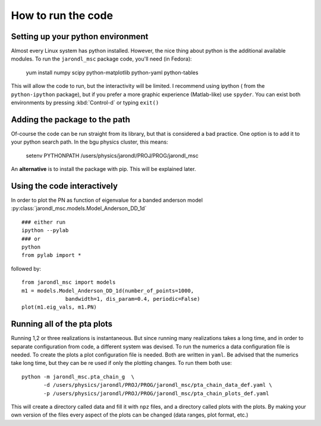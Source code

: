 How to run the code
=====================================

Setting up your python environment
-------------------------------------
Almost every Linux system has python installed. However, the
nice thing about python is the additional available modules.
To run the ``jarondl_msc`` package code, you'll need (in Fedora):

    yum install numpy scipy python-matplotlib python-yaml python-tables
    
This will allow the code to run, but the interactivity will be limited.
I recommend using ipython  ( from the ``python-ipython`` package),
but if you prefer a more graphic experience (Matlab-like) use ``spyder``.
You can exist both environments by pressing :kbd:`Control-d` or typing ``exit()``
    
Adding the package to the path
-------------------------------------
Of-course the code can be run straight from its library,
but that is considered a bad practice. One option is to add
it to your python search path. In the bgu physics cluster, this means:

    setenv PYTHONPATH /users/physics/jarondl/PROJ/PROG/jarondl_msc
    
An **alternative** is to install the package with pip. This will be explained later.

Using the code interactively 
------------------------------------
In order to plot the PN as function of eigenvalue for a banded anderson model 
:py:class:`jarondl_msc.models.Model_Anderson_DD_1d` ::

    ### either run 
    ipython --pylab
    ### or 
    python
    from pylab import *
   
followed by::
   
    from jarondl_msc import models
    m1 = models.Model_Anderson_DD_1d(number_of_points=1000,
                  bandwidth=1, dis_param=0.4, periodic=False)
    plot(m1.eig_vals, m1.PN)
    
.. plot::

    from pylab import *
    from jarondl_msc import models
    m1 = models.Model_Anderson_DD_1d(number_of_points=1000,
                  bandwidth=1, dis_param=0.4, periodic=False)
    plot(m1.eig_vals, m1.PN)
    

Running all of the pta plots
----------------------------------
Running 1,2 or three realizations is instantaneous. 
But since running many realizations takes a long time, and in order to
separate configuration from code, a different system was devised. 
To run the numerics a data configuration file is needed. To create the
plots a plot configuration file is needed. Both are written in ``yaml``. 
Be advised that the numerics take long time, but they can be re used
if only the plotting changes. To run them both use::

    python -m jarondl_msc.pta_chain_g  \
           -d /users/physics/jarondl/PROJ/PROG/jarondl_msc/pta_chain_data_def.yaml \
           -p /users/physics/jarondl/PROJ/PROG/jarondl_msc/pta_chain_plots_def.yaml 
    
This will create a directory called data and fill it with ``npz`` files,
and a directory called plots with the plots. 
By making your own version of the files every aspect of the plots can be changed
(data ranges, plot format, etc.)


